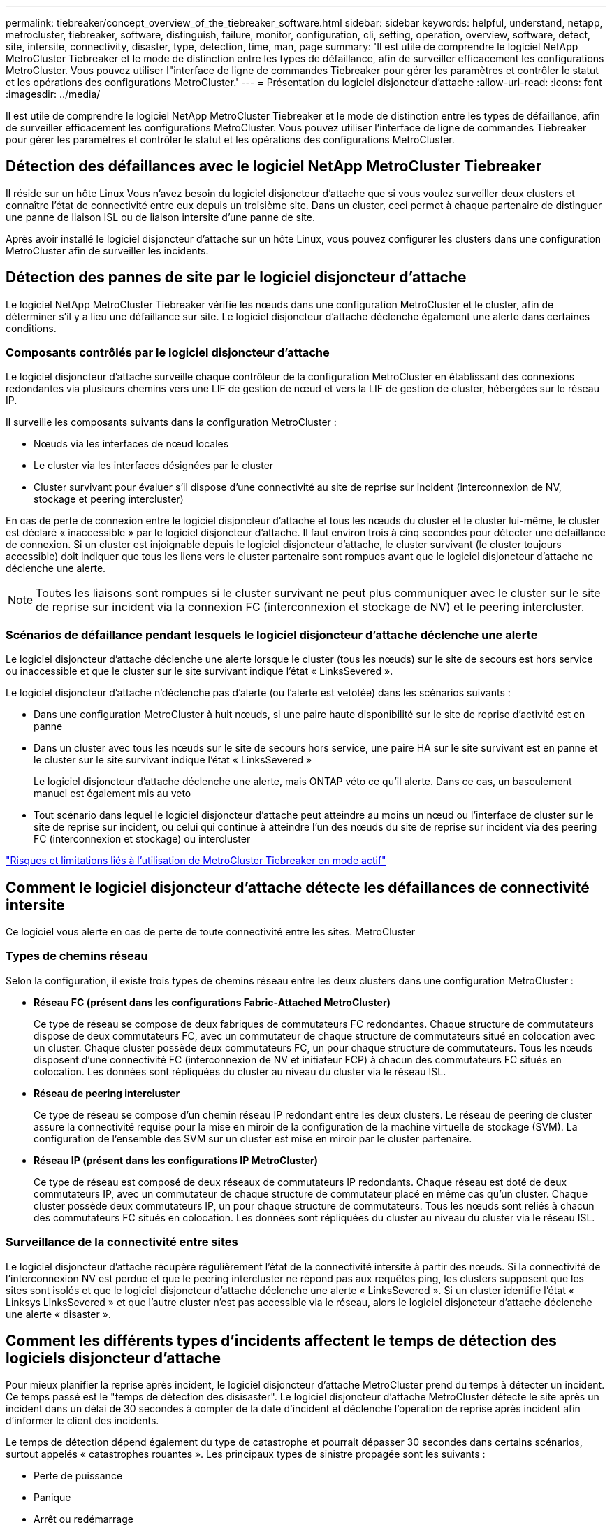 ---
permalink: tiebreaker/concept_overview_of_the_tiebreaker_software.html 
sidebar: sidebar 
keywords: helpful, understand, netapp, metrocluster, tiebreaker, software, distinguish, failure, monitor, configuration, cli, setting, operation, overview, software, detect, site, intersite, connectivity, disaster, type, detection, time, man, page 
summary: 'Il est utile de comprendre le logiciel NetApp MetroCluster Tiebreaker et le mode de distinction entre les types de défaillance, afin de surveiller efficacement les configurations MetroCluster. Vous pouvez utiliser l"interface de ligne de commandes Tiebreaker pour gérer les paramètres et contrôler le statut et les opérations des configurations MetroCluster.' 
---
= Présentation du logiciel disjoncteur d'attache
:allow-uri-read: 
:icons: font
:imagesdir: ../media/


[role="lead"]
Il est utile de comprendre le logiciel NetApp MetroCluster Tiebreaker et le mode de distinction entre les types de défaillance, afin de surveiller efficacement les configurations MetroCluster. Vous pouvez utiliser l'interface de ligne de commandes Tiebreaker pour gérer les paramètres et contrôler le statut et les opérations des configurations MetroCluster.



== Détection des défaillances avec le logiciel NetApp MetroCluster Tiebreaker

Il réside sur un hôte Linux Vous n'avez besoin du logiciel disjoncteur d'attache que si vous voulez surveiller deux clusters et connaître l'état de connectivité entre eux depuis un troisième site. Dans un cluster, ceci permet à chaque partenaire de distinguer une panne de liaison ISL ou de liaison intersite d'une panne de site.

Après avoir installé le logiciel disjoncteur d'attache sur un hôte Linux, vous pouvez configurer les clusters dans une configuration MetroCluster afin de surveiller les incidents.



== Détection des pannes de site par le logiciel disjoncteur d'attache

Le logiciel NetApp MetroCluster Tiebreaker vérifie les nœuds dans une configuration MetroCluster et le cluster, afin de déterminer s'il y a lieu une défaillance sur site. Le logiciel disjoncteur d'attache déclenche également une alerte dans certaines conditions.



=== Composants contrôlés par le logiciel disjoncteur d'attache

Le logiciel disjoncteur d'attache surveille chaque contrôleur de la configuration MetroCluster en établissant des connexions redondantes via plusieurs chemins vers une LIF de gestion de nœud et vers la LIF de gestion de cluster, hébergées sur le réseau IP.

Il surveille les composants suivants dans la configuration MetroCluster :

* Nœuds via les interfaces de nœud locales
* Le cluster via les interfaces désignées par le cluster
* Cluster survivant pour évaluer s'il dispose d'une connectivité au site de reprise sur incident (interconnexion de NV, stockage et peering intercluster)


En cas de perte de connexion entre le logiciel disjoncteur d'attache et tous les nœuds du cluster et le cluster lui-même, le cluster est déclaré « inaccessible » par le logiciel disjoncteur d'attache. Il faut environ trois à cinq secondes pour détecter une défaillance de connexion. Si un cluster est injoignable depuis le logiciel disjoncteur d'attache, le cluster survivant (le cluster toujours accessible) doit indiquer que tous les liens vers le cluster partenaire sont rompues avant que le logiciel disjoncteur d'attache ne déclenche une alerte.


NOTE: Toutes les liaisons sont rompues si le cluster survivant ne peut plus communiquer avec le cluster sur le site de reprise sur incident via la connexion FC (interconnexion et stockage de NV) et le peering intercluster.



=== Scénarios de défaillance pendant lesquels le logiciel disjoncteur d'attache déclenche une alerte

Le logiciel disjoncteur d'attache déclenche une alerte lorsque le cluster (tous les nœuds) sur le site de secours est hors service ou inaccessible et que le cluster sur le site survivant indique l'état « LinksSevered ».

Le logiciel disjoncteur d'attache n'déclenche pas d'alerte (ou l'alerte est vetotée) dans les scénarios suivants :

* Dans une configuration MetroCluster à huit nœuds, si une paire haute disponibilité sur le site de reprise d'activité est en panne
* Dans un cluster avec tous les nœuds sur le site de secours hors service, une paire HA sur le site survivant est en panne et le cluster sur le site survivant indique l'état « LinksSevered »
+
Le logiciel disjoncteur d'attache déclenche une alerte, mais ONTAP véto ce qu'il alerte. Dans ce cas, un basculement manuel est également mis au veto

* Tout scénario dans lequel le logiciel disjoncteur d'attache peut atteindre au moins un nœud ou l'interface de cluster sur le site de reprise sur incident, ou celui qui continue à atteindre l'un des nœuds du site de reprise sur incident via des peering FC (interconnexion et stockage) ou intercluster


link:concept_risks_and_limitation_of_using_mcc_tiebreaker_in_active_mode.html["Risques et limitations liés à l'utilisation de MetroCluster Tiebreaker en mode actif"]



== Comment le logiciel disjoncteur d'attache détecte les défaillances de connectivité intersite

Ce logiciel vous alerte en cas de perte de toute connectivité entre les sites. MetroCluster



=== Types de chemins réseau

Selon la configuration, il existe trois types de chemins réseau entre les deux clusters dans une configuration MetroCluster :

* *Réseau FC (présent dans les configurations Fabric-Attached MetroCluster)*
+
Ce type de réseau se compose de deux fabriques de commutateurs FC redondantes. Chaque structure de commutateurs dispose de deux commutateurs FC, avec un commutateur de chaque structure de commutateurs situé en colocation avec un cluster. Chaque cluster possède deux commutateurs FC, un pour chaque structure de commutateurs. Tous les nœuds disposent d'une connectivité FC (interconnexion de NV et initiateur FCP) à chacun des commutateurs FC situés en colocation. Les données sont répliquées du cluster au niveau du cluster via le réseau ISL.

* *Réseau de peering intercluster*
+
Ce type de réseau se compose d'un chemin réseau IP redondant entre les deux clusters. Le réseau de peering de cluster assure la connectivité requise pour la mise en miroir de la configuration de la machine virtuelle de stockage (SVM). La configuration de l'ensemble des SVM sur un cluster est mise en miroir par le cluster partenaire.

* *Réseau IP (présent dans les configurations IP MetroCluster)*
+
Ce type de réseau est composé de deux réseaux de commutateurs IP redondants. Chaque réseau est doté de deux commutateurs IP, avec un commutateur de chaque structure de commutateur placé en même cas qu'un cluster. Chaque cluster possède deux commutateurs IP, un pour chaque structure de commutateurs. Tous les nœuds sont reliés à chacun des commutateurs FC situés en colocation. Les données sont répliquées du cluster au niveau du cluster via le réseau ISL.





=== Surveillance de la connectivité entre sites

Le logiciel disjoncteur d'attache récupère régulièrement l'état de la connectivité intersite à partir des nœuds. Si la connectivité de l'interconnexion NV est perdue et que le peering intercluster ne répond pas aux requêtes ping, les clusters supposent que les sites sont isolés et que le logiciel disjoncteur d'attache déclenche une alerte « LinksSevered ». Si un cluster identifie l'état « Linksys LinksSevered » et que l'autre cluster n'est pas accessible via le réseau, alors le logiciel disjoncteur d'attache déclenche une alerte « disaster ».



== Comment les différents types d'incidents affectent le temps de détection des logiciels disjoncteur d'attache

Pour mieux planifier la reprise après incident, le logiciel disjoncteur d'attache MetroCluster prend du temps à détecter un incident. Ce temps passé est le "temps de détection des disisaster". Le logiciel disjoncteur d'attache MetroCluster détecte le site après un incident dans un délai de 30 secondes à compter de la date d'incident et déclenche l'opération de reprise après incident afin d'informer le client des incidents.

Le temps de détection dépend également du type de catastrophe et pourrait dépasser 30 secondes dans certains scénarios, surtout appelés « catastrophes rouantes ». Les principaux types de sinistre propagée sont les suivants :

* Perte de puissance
* Panique
* Arrêt ou redémarrage
* Perte des commutateurs FC sur le site d'incident




=== Perte de puissance

Le logiciel disjoncteur d'attache déclenche immédiatement une alerte lorsque le nœud cesse de fonctionner. En cas de panne de courant, l'ensemble des connexions et des mises à jour, telles que le peering intercluster, l'interconnexion NV et le disque de la boîte aux lettres, s'arrêtent. Le temps pris entre le cluster devenu injoignable, la détection de l'incident et le déclencheur, y compris la durée silencieuse par défaut de 5 secondes, ne doit pas dépasser 30 secondes.



=== Panique

Le logiciel disjoncteur d'attache déclenche une alerte lorsque la connexion d'interconnexion NV entre les sites est en panne et que le site survivant indique l'état « LinksSevered ». Cela se produit uniquement après la fin du processus de vidage de la coredump. Dans ce scénario, le temps pris entre le cluster devenu injoignable et la détection d'un incident peut être plus long ou environ égal au temps pris pour le processus de coredump. Dans de nombreux cas, la durée de détection est supérieure à 30 secondes.

Si un noeud cesse de fonctionner mais ne génère pas de fichier pour le processus coredump, le temps de détection ne doit pas dépasser 30 secondes.



=== Arrêt ou redémarrage

Le logiciel disjoncteur d'attache déclenche une alerte uniquement lorsque le nœud est en panne et que le site survivant indique l'état « LinksSevered ». Le temps pris entre le cluster et devenu injoignable peut être plus de 30 secondes. Dans ce scénario, le temps nécessaire pour détecter un incident dépend du délai d'arrêt des nœuds du site d'incident.



=== Perte des commutateurs FC sur le site d'incident (configuration MetroCluster FAS)

Le logiciel disjoncteur d'attache déclenche une alerte lorsqu'un nœud ne fonctionne plus. Si les commutateurs FC sont perdus, le nœud tente alors de récupérer le chemin d'accès à un disque pendant environ 30 secondes. Pendant ce temps, le nœud est actif et répond sur le réseau de peering. Lorsque les deux commutateurs FC sont en panne et que le chemin d'accès à un disque ne peut pas être récupéré, le nœud génère une erreur MultiDiskFailure et s'arrête. Le temps passé entre la panne du commutateur FC et le nombre de fois où les nœuds ont produit des erreurs MultiDiskFailure est environ 30 secondes plus long. Ce délai supplémentaire de 30 secondes doit être ajouté au temps de détection de sinistre.



== À propos de l'interface de ligne de commande Tiebreaker et des pages de manuels

Vous pouvez notamment configurer à distance le logiciel disjoncteur d'attache et surveiller les configurations MetroCluster via l'interface de ligne de commande d'disjoncteur d'attache.

L'invite de commande de l'interface de ligne de commande est représentée sous le logiciel NetApp MetroCluster Tiebreaker :>

Les pages man sont disponibles dans la CLI en entrant le nom de commande applicable à l'invite.
